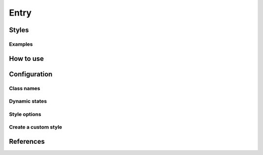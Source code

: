 Entry
#####

Styles
======

Examples
--------

How to use
==========

Configuration
=============

Class names
-----------

Dynamic states
--------------

Style options
-------------

Create a custom style
---------------------

References
==========